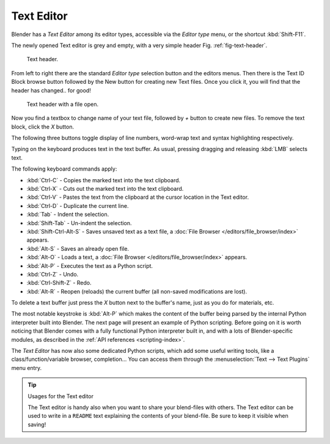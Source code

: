 
***********
Text Editor
***********

Blender has a *Text Editor* among its editor types,
accessible via the *Editor type* menu, or the shortcut :kbd:`Shift-F11`.

The newly opened Text editor is grey and empty, with a very simple header
Fig. :ref:`fig-text-header`.

.. _fig-text-header:

.. figure:: /images/editors_text_header1.jpg

   Text header.


From left to right there are the standard *Editor type* selection button and the
editors menus. Then there is the Text ID Block browse button followed by the New button for
creating new Text files. Once you click it, you will find that the header has changed..
for good!

.. figure:: /images/editors_text_header2.jpg

   Text header with a file open.


Now you find a textbox to change name of your text file,
followed by *+* button to create new files. To remove the text block,
click the *X* button.

The following three buttons toggle display of line numbers,
word-wrap text and syntax highlighting respectively.

Typing on the keyboard produces text in the text buffer. As usual,
pressing dragging and releasing :kbd:`LMB` selects text.

The following keyboard commands apply:

- :kbd:`Ctrl-C` - Copies the marked text into the text clipboard.
- :kbd:`Ctrl-X` - Cuts out the marked text into the text clipboard.
- :kbd:`Ctrl-V` - Pastes the text from the clipboard at the cursor location in the Text editor.
- :kbd:`Ctrl-D` - Duplicate the current line.
- :kbd:`Tab` - Indent the selection.
- :kbd:`Shift-Tab` - Un-indent the selection.
- :kbd:`Shift-Ctrl-Alt-S` - Saves unsaved text as a text file,
  a :doc:`File Browser </editors/file_browser/index>` appears.
- :kbd:`Alt-S` - Saves an already open file.
- :kbd:`Alt-O` - Loads a text, a :doc:`File Browser </editors/file_browser/index>` appears.
- :kbd:`Alt-P` - Executes the text as a Python script.
- :kbd:`Ctrl-Z` - Undo.
- :kbd:`Ctrl-Shift-Z` - Redo.
- :kbd:`Alt-R` - Reopen (reloads) the current buffer (all non-saved modifications are lost).

To delete a text buffer just press the *X* button next to the buffer's name,
just as you do for materials, etc.

The most notable keystroke is :kbd:`Alt-P` which makes the content of the buffer being parsed by the internal Python
interpreter built into Blender. The next page will present an example of Python scripting.
Before going on it is worth noticing that Blender comes with a fully functional Python interpreter built in,
and with a lots of Blender-specific modules,
as described in the :ref:`API references <scripting-index>`.

The *Text Editor* has now also some dedicated Python scripts,
which add some useful writing tools, like a class/function/variable browser, completion... You
can access them through the :menuselection:`Text --> Text Plugins` menu entry.

.. tip:: Usages for the Text editor

   The Text editor is handy also when you want to share your blend-files with others.
   The Text editor can be used to write in a ``README`` text explaining the contents of your blend-file.
   Be sure to keep it visible when saving!
